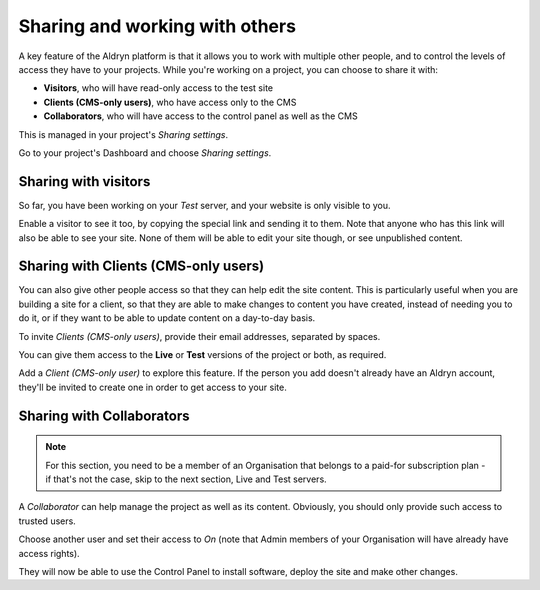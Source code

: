 ###############################
Sharing and working with others
###############################

A key feature of the Aldryn platform is that it allows you to work with multiple other people, and
to control the levels of access they have to your projects. While you're working on a project, you
can choose to share it with:

* **Visitors**, who will have read-only access to the test site
* **Clients (CMS-only users)**, who have access only to the CMS
* **Collaborators**, who will have access to the control panel as well as the CMS

This is managed in your project's *Sharing settings*.

Go to your project's Dashboard and choose *Sharing settings*.

.. todo:: an image for Dashboard > sharing settings


=====================
Sharing with visitors
=====================

So far, you have been working on your *Test* server, and your website is only visible to you.

Enable a visitor to see it too, by copying the special link and sending it to them. Note that
anyone who has this link will also be able to see your site. None of them will be able to edit your
site though, or see unpublished content.

.. todo:: an image of the Test site pane


.. _sharing-with-clients:

=====================================
Sharing with Clients (CMS-only users)
=====================================

You can also give other people access so that they can help edit the site content. This is
particularly useful when you are building a site for a client, so that they are able to make
changes to content you have created, instead of needing you to do it, or if they want to be able to
update content on a day-to-day basis.

To invite *Clients (CMS-only users)*, provide their email addresses, separated by spaces.

.. todo:: an image of the Invite CMS-only users field with fake @example.com email addresses in it

You can give them access to the **Live** or **Test** versions of the project or both, as required.

Add a *Client (CMS-only user)* to explore this feature. If the person you add doesn't already have
an Aldryn account, they'll be invited to create one in order to get access to your site.


==========================
Sharing with Collaborators
==========================

.. NOTE::
    For this section, you need to be a member of an Organisation that belongs to a paid-for
    subscription plan - if that's not the case, skip to the next section, Live and Test servers.

A *Collaborator* can help manage the project as well as its content. Obviously, you should only
provide such access to trusted users.

Choose another user and set their access to *On* (note that Admin members of your Organisation will
have already have access rights).

.. todo:: an image of the list of users with the access switch of one of them highlighted. If using real email addresses/names, make sure to blur them

They will now be able to use the Control Panel to install software, deploy the site and make other
changes.
